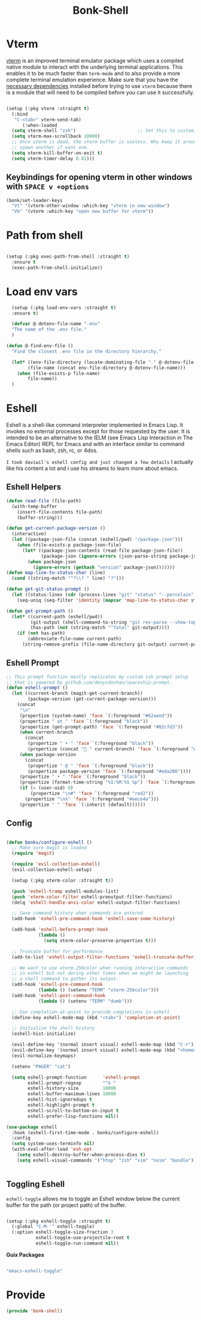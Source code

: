#+title: Bonk-Shell
#+OPTIONS: toc:t
#+PROPERTY: header-args:emacs-lisp :tangle ./../core/bonk-shell.el :mkdirp yes

* Vterm
   [[https://github.com/akermu/emacs-libvterm/][vterm]] is an improved terminal emulator package which uses a compiled native module to
   interact with the underlying terminal applications. This enables it to be much faster
   than =term-mode= and to also provide a more complete terminal emulation experience.
   Make sure that you have the [[https://github.com/akermu/emacs-libvterm/#requirements][necessary dependencies]] installed before trying to use
   =vterm= because there is a module that will need to be compiled before you can use it
   successfully.

#+begin_src emacs-lisp

   (setup (:pkg vterm :straight t)
	 (:bind
	  "C-<tab>" vterm-send-tab)
		 (:when-loaded
	 (setq vterm-shell "zsh")                       ;; Set this to customize the shell to launch
	 (setq vterm-max-scrollback 10000)
	 ;; Once vterm is dead, the vterm buffer is useless. Why keep it around? We can
	 ;; spawn another if want one.
	 (setq vterm-kill-buffer-on-exit t)
	 (setq vterm-timer-delay 0.01)))

#+end_src

** Keybindings for opening vterm in other windows with =SPACE v +options=

#+begin_src emacs-lisp
	(bonk/set-leader-keys
	  "Vt" '(vterm-other-window :which-key "vterm in new window")
	  "Vb" '(vterm :which-key "open new buffer for vterm"))

#+end_src

* Path from shell

#+begin_src emacs-lisp

  (setup (:pkg exec-path-from-shell :straight t)
	:ensure t
	(exec-path-from-shell-initialize))
#+end_src

* Load env vars

#+begin_src emacs-lisp
	  (setup (:pkg load-env-vars :straight t)
	  :ensure t)

	  (defvar @-dotenv-file-name ".env"
	  "The name of the .env file."
	  )

	(defun @-find-env-file ()
	  "Find the closest .env file in the directory hierarchy."

	  (let* ((env-file-directory (locate-dominating-file "." @-dotenv-file-name))
			(file-name (concat env-file-directory @-dotenv-file-name)))
		(when (file-exists-p file-name)
			file-name))
	  )
#+end_src

#+RESULTS:
: @-find-env-file

* Eshell

Eshell is a shell-like command interpreter implemented in Emacs Lisp. It invokes no external
processes except for those requested by the user. It is intended to be an alternative to the IELM
(see Emacs Lisp Interaction in The Emacs Editor) REPL for Emacs and with an interface similar to
command shells such as bash, zsh, rc, or 4dos.

~I took daviwil's eshell config and just changed a few details~ I actually like his content a lot and
i use his streams to learn more about emacs.
** Eshell Helpers

#+begin_src emacs-lisp
  (defun read-file (file-path)
	(with-temp-buffer
	  (insert-file-contents file-path)
	  (buffer-string)))

  (defun get-current-package-version ()
	(interactive)
	(let ((package-json-file (concat (eshell/pwd) "/package.json")))
	  (when (file-exists-p package-json-file)
		(let* ((package-json-contents (read-file package-json-file))
			   (package-json (ignore-errors (json-parse-string package-json-contents))))
		  (when package-json
			(ignore-errors (gethash "version" package-json)))))))
  (defun map-line-to-status-char (line)
	(cond ((string-match "^?\\? " line) "?")))

  (defun get-git-status-prompt ()
	(let ((status-lines (cdr (process-lines "git" "status" "--porcelain" "-b"))))
	  (seq-uniq (seq-filter 'identity (mapcar 'map-line-to-status-char status-lines)))))

  (defun get-prompt-path ()
	(let* ((current-path (eshell/pwd))
		   (git-output (shell-command-to-string "git rev-parse --show-toplevel"))
		   (has-path (not (string-match "^fatal" git-output))))
	  (if (not has-path)
		  (abbreviate-file-name current-path)
		(string-remove-prefix (file-name-directory git-output) current-path))))
#+end_src

#+RESULTS:
: get-prompt-path

** Eshell Prompt

#+begin_src emacs-lisp
;; This prompt function mostly replicates my custom zsh prompt setup
;; that is powered by github.com/denysdovhan/spaceship-prompt.
(defun eshell-prompt ()
  (let ((current-branch (magit-get-current-branch))
        (package-version (get-current-package-version)))
    (concat
     "\n"
     (propertize (system-name) 'face `(:foreground "#62aeed"))
     (propertize " at " 'face `(:foreground "black"))
     (propertize (get-prompt-path) 'face `(:foreground "#82cfd3"))
     (when current-branch
       (concat
        (propertize " • " 'face `(:foreground "black"))
        (propertize (concat " " current-branch) 'face `(:foreground "#c475f0"))))
     (when package-version
       (concat
        (propertize " @ " 'face `(:foreground "black"))
        (propertize package-version 'face `(:foreground "#e8a206"))))
     (propertize " • " 'face `(:foreground "black"))
     (propertize (format-time-string "%I:%M:%S %p") 'face `(:foreground "#5a5b7f"))
     (if (= (user-uid) 0)
         (propertize "\n#" 'face `(:foreground "red2"))
       (propertize "\nλ" 'face `(:foreground "#aece4a")))
     (propertize " " 'face `(:inherit (default))))))
#+end_src

#+RESULTS:
: eshell-prompt

** Config

#+begin_src emacs-lisp

	(defun bonks/configure-eshell ()
	  ;; Make sure magit is loaded
	  (require 'magit)

	  (require 'evil-collection-eshell)
	  (evil-collection-eshell-setup)

	  (setup (:pkg xterm-color :straight t))

	  (push 'eshell-tramp eshell-modules-list)
	  (push 'xterm-color-filter eshell-preoutput-filter-functions)
	  (delq 'eshell-handle-ansi-color eshell-output-filter-functions)

	  ;; Save command history when commands are entered
	  (add-hook 'eshell-pre-command-hook 'eshell-save-some-history)

	  (add-hook 'eshell-before-prompt-hook
				(lambda ()
				  (setq xterm-color-preserve-properties t)))

	  ;; Truncate buffer for performance
	  (add-to-list 'eshell-output-filter-functions 'eshell-truncate-buffer)

	  ;; We want to use xterm-256color when running interactive commands
	  ;; in eshell but not during other times when we might be launching
	  ;; a shell command to gather its output.
	  (add-hook 'eshell-pre-command-hook
				(lambda () (setenv "TERM" "xterm-256color")))
	  (add-hook 'eshell-post-command-hook
				(lambda () (setenv "TERM" "dumb")))

	  ;; Use completion-at-point to provide completions in eshell
	  (define-key eshell-mode-map (kbd "<tab>") 'completion-at-point)

	  ;; Initialize the shell history
	  (eshell-hist-initialize)

	  (evil-define-key '(normal insert visual) eshell-mode-map (kbd "C-r") 'consult-history)
	  (evil-define-key '(normal insert visual) eshell-mode-map (kbd "<home>") 'eshell-bol)
	  (evil-normalize-keymaps)

	  (setenv "PAGER" "cat")

	  (setq eshell-prompt-function      'eshell-prompt
			eshell-prompt-regexp        "^λ "
			eshell-history-size         10000
			eshell-buffer-maximum-lines 10000
			eshell-hist-ignoredups t
			eshell-highlight-prompt t
			eshell-scroll-to-bottom-on-input t
			eshell-prefer-lisp-functions nil))

	(use-package eshell
	  :hook (eshell-first-time-mode . bonks/configure-eshell)
	  :config
	  (setq system-uses-terminfo nil)
	  (with-eval-after-load 'esh-opt
		(setq eshell-destroy-buffer-when-process-dies t)
		(setq eshell-visual-commands '("htop" "zsh" "vim" "nvim" "bundle"))))


#+end_src

#+RESULTS:
| evil-collection-eshell-setup-keys | bonks/configure-eshell |

** Toggling Eshell

=eshell-toggle= allows me to toggle an Eshell window below the current buffer for the path (or project path) of the buffer.

#+begin_src emacs-lisp

  (setup (:pkg eshell-toggle :straight t)
    (:global "C-M-'" eshell-toggle)
    (:option eshell-toggle-size-fraction 3
             eshell-toggle-use-projectile-root t
             eshell-toggle-run-command nil))

#+end_src

*Guix Packages*

#+begin_src scheme :noweb-ref packages :noweb-sep ""

  "emacs-eshell-toggle"

#+end_src


* Provide
#+begin_src emacs-lisp
 (provide 'bonk-shell)
#+end_src
